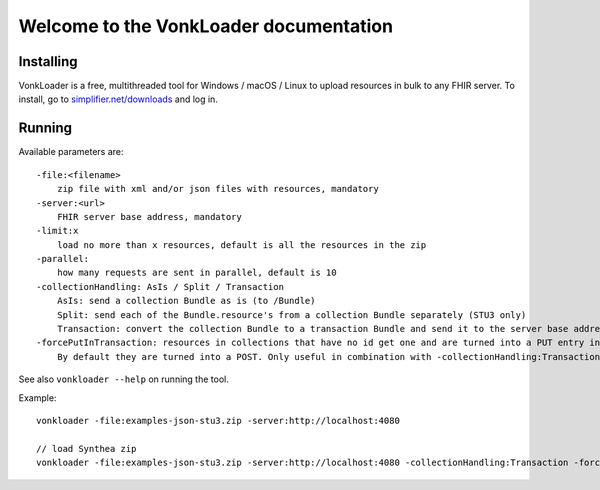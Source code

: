 .. _vonkloader_index:

Welcome to the VonkLoader documentation
=========================================

Installing
~~~~~~~~~~
VonkLoader is a free, multithreaded tool for Windows / macOS / Linux to upload resources in bulk to any FHIR server. To install, go to `simplifier.net/downloads <https://simplifier.net/downloads>`_ and log in.


Running
~~~~~~~

Available parameters are: ::

    -file:<filename>
        zip file with xml and/or json files with resources, mandatory
    -server:<url>
        FHIR server base address, mandatory
    -limit:x
        load no more than x resources, default is all the resources in the zip
    -parallel:
        how many requests are sent in parallel, default is 10
    -collectionHandling: AsIs / Split / Transaction
        AsIs: send a collection Bundle as is (to /Bundle)
        Split: send each of the Bundle.resource's from a collection Bundle separately (STU3 only)
        Transaction: convert the collection Bundle to a transaction Bundle and send it to the server base address (STU3 only)
    -forcePutInTransaction: resources in collections that have no id get one and are turned into a PUT entry in the transaction.
        By default they are turned into a POST. Only useful in combination with -collectionHandling:Transaction


See also ``vonkloader --help`` on running the tool.

Example: ::

    vonkloader -file:examples-json-stu3.zip -server:http://localhost:4080

    // load Synthea zip
    vonkloader -file:examples-json-stu3.zip -server:http://localhost:4080 -collectionHandling:Transaction -forcePutInTransaction
